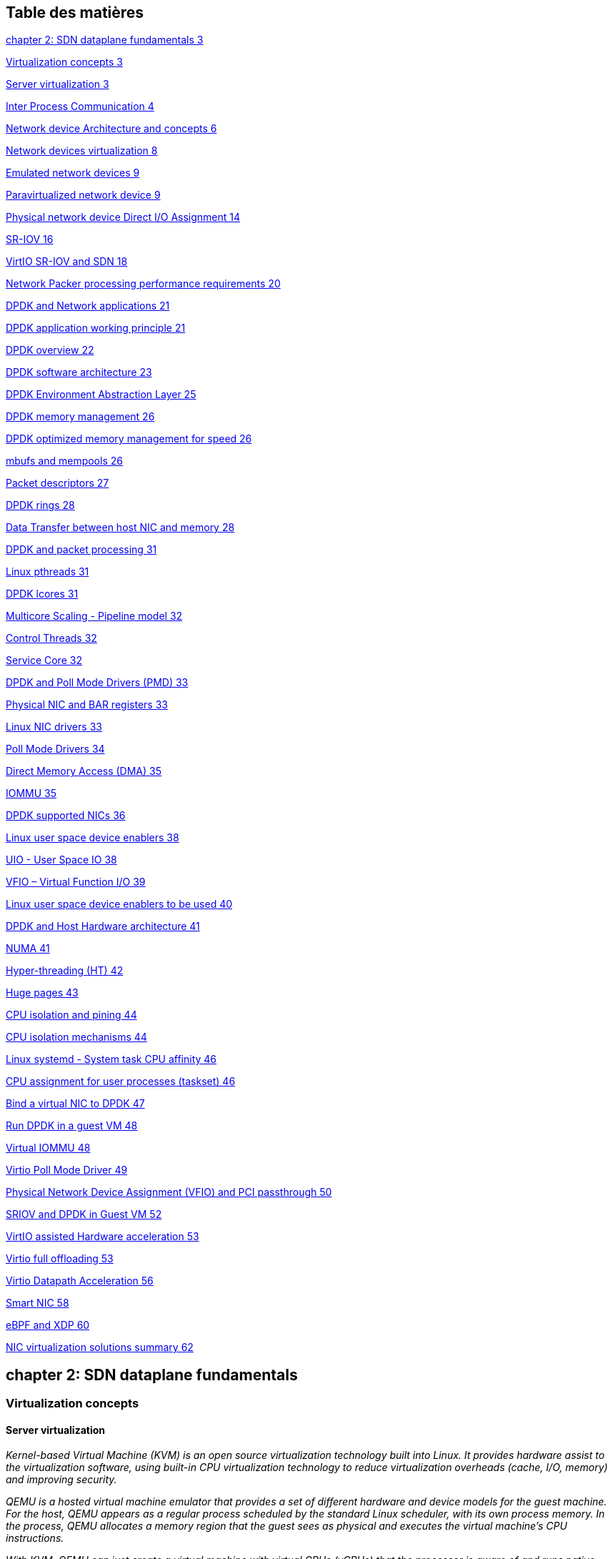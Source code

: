 == Table des matières

link:#chapter-2-sdn-dataplane-fundamentals[chapter 2: SDN dataplane fundamentals 3]

link:#virtualization-concepts[Virtualization concepts 3]

link:#server-virtualization[Server virtualization 3]

link:#inter-process-communication[Inter Process Communication 4]

link:#network-device-architecture-and-concepts[Network device Architecture and concepts 6]

link:#network-devices-virtualization[Network devices virtualization 8]

link:#emulated-network-devices[Emulated network devices 9]

link:#paravirtualized-network-device[Paravirtualized network device 9]

link:#physical-network-device-direct-io-assignment[Physical network device Direct I/O Assignment 14]

link:#sr-iov[SR-IOV 16]

link:#virtio-sr-iov-and-sdn[VirtIO SR-IOV and SDN 18]

link:#network-packer-processing-performance-requirements[Network Packer processing performance requirements 20]

link:#dpdk-and-network-applications[DPDK and Network applications 21]

link:#dpdk-application-working-principle[DPDK application working principle 21]

link:#dpdk-overview[DPDK overview 22]

link:#dpdk-software-architecture[DPDK software architecture 23]

link:#dpdk-environment-abstraction-layer[DPDK Environment Abstraction Layer 25]

link:#dpdk-memory-management[DPDK memory management 26]

link:#dpdk-optimized-memory-management-for-speed[DPDK optimized memory management for speed 26]

link:#mbufs-and-mempools[mbufs and mempools 26]

link:#packet-descriptors[Packet descriptors 27]

link:#dpdk-rings[DPDK rings 28]

link:#data-transfer-between-host-nic-and-memory[Data Transfer between host NIC and memory 28]

link:#dpdk-and-packet-processing[DPDK and packet processing 31]

link:#linux-pthreads[Linux pthreads 31]

link:#dpdk-lcores[DPDK lcores 31]

link:#multicore-scaling---pipeline-model[Multicore Scaling - Pipeline model 32]

link:#control-threads[Control Threads 32]

link:#service-core[Service Core 32]

link:#dpdk-and-poll-mode-drivers-pmd[DPDK and Poll Mode Drivers (PMD) 33]

link:#physical-nic-and-bar-registers[Physical NIC and BAR registers 33]

link:#linux-nic-drivers[Linux NIC drivers 33]

link:#poll-mode-drivers[Poll Mode Drivers 34]

link:#direct-memory-access-dma[Direct Memory Access (DMA) 35]

link:#_Toc47368671[IOMMU 35]

link:#dpdk-supported-nics[DPDK supported NICs 36]

link:#linux-user-space-device-enablers[Linux user space device enablers 38]

link:#uio---user-space-io[UIO - User Space IO 38]

link:#vfio-virtual-function-io[VFIO – Virtual Function I/O 39]

link:#linux-user-space-device-enablers-to-be-used[Linux user space device enablers to be used 40]

link:#dpdk-and-host-hardware-architecture[DPDK and Host Hardware architecture 41]

link:#numa[NUMA 41]

link:#hyper-threading-ht[Hyper-threading (HT) 42]

link:#huge-pages[Huge pages 43]

link:#cpu-isolation-and-pining[CPU isolation and pining 44]

link:#cpu-isolation-mechanisms[CPU isolation mechanisms 44]

link:#linux-systemd---system-task-cpu-affinity[Linux systemd - System task CPU affinity 46]

link:#cpu-assignment-for-user-processes-taskset[CPU assignment for user processes (taskset) 46]

link:#bind-a-virtual-nic-to-dpdk[Bind a virtual NIC to DPDK 47]

link:#run-dpdk-in-a-guest-vm[Run DPDK in a guest VM 48]

link:#virtual-iommu[Virtual IOMMU 48]

link:#virtio-poll-mode-driver[Virtio Poll Mode Driver 49]

link:#physical-network-device-assignment-vfio-and-pci-passthrough[Physical Network Device Assignment (VFIO) and PCI passthrough 50]

link:#sriov-and-dpdk-in-guest-vm[SRIOV and DPDK in Guest VM 52]

link:#virtio-assisted-hardware-acceleration[VirtIO assisted Hardware acceleration 53]

link:#virtio-full-offloading[Virtio full offloading 53]

link:#virtio-datapath-acceleration[Virtio Datapath Acceleration 56]

link:#smart-nic[Smart NIC 58]

link:#ebpf-and-xdp[eBPF and XDP 60]

link:#nic-virtualization-solutions-summary[NIC virtualization solutions summary 62]

== chapter 2: SDN dataplane fundamentals

=== Virtualization concepts

==== Server virtualization

_Kernel-based Virtual Machine (KVM) is an open source virtualization technology built into Linux. It provides hardware assist to the virtualization software, using built-in CPU virtualization technology to reduce virtualization overheads (cache, I/O, memory) and improving security._

_QEMU is a hosted virtual machine emulator that provides a set of different hardware and device models for the guest machine. For the host, QEMU appears as a regular process scheduled by the standard Linux scheduler, with its own process memory. In the process, QEMU allocates a memory region that the guest sees as physical and executes the virtual machine’s CPU instructions._

_With KVM, QEMU can just create a virtual machine with virtual CPUs (vCPUs) that the processor is aware of and runs native-speed instructions. When a special instruction is reached by KVM, like the ones that interacts with the devices or to special memory regions, vCPU pauses and informs QEMU of the cause of pause, allowing hypervisor to react to that event._

_LibVirt is an Open Source toolkit to manage virtualization platforms. Libvirt is collection of softwares which allow to manage virtual machines and other virtualization functionality, such as storage and network interface management. LibVirt is proposing to define virtual components in a XML-formatted configurations, that are able to be translated into QEMU command line._

==== Inter Process Communication

_Inter process communication (IPC) is a mechanism which allows processes to communicate with each other and synchronize their actions. The communication between these processes can be considered as a method of cooperation between them._

_IPC is used in network virtualization in order to be able to exchange data between different distributed processes of a same application (for example, virtio frontend and backend, contrail vrouter agent and dataplane, etc …) or between processes of distinct applications (e.g., contrail vrouter and QEMU virtio, virtio and VFIO, and so on)_

_Two different modes of communication are used for IPC:_

* {blank}
+
____
_*Shared Memory*: processes are reading and writing information into shared memory region._
____
* {blank}
+
____
_*Message Passing*: processes are establishing a communication link which will be used to exchange messages._
____

===== Shared Memory

_Following scenario is used when shared memory is used for IPC:_

* _First, a shared memory area is defined (shmget) with a key identifier known by processes involved into the communication._
* _Second, processes are attaching (shmat) to the shared memory and are retrieving a memory pointer._
* _Then, processes are reading or writing information in the shared memory using the shared memory pointer (read/write operation)._
* _Next, processes are detaching from the shared memory (shmdt)_
* _Last, the shared memory area is freed (shmctl)_

_Following system calls are used in shared memory IPC:_

* _*shmget*: create the shared memory segment or use an already created shared memory segment._
* _*shmat*: attach the process to the already created shared memory segment._
* _*shmdt*: detach the process from the already attached shared memory segment._
* _*shmctl*: control operations on the shared memory segment (set permissions, collect information)._

===== Message passing

_Several message passing methods are available to exchange data information between processes:_

* _*eventfd:* is a system call that creates an "eventfd object" (64-bit integer). It can be used as an event wait/notify mechanism by user-space applications, and by the kernel to notify user-space applications of events._
* _*pipe (and named pipe)* are unidirectional data channel. Data written to the write-end of the pipe is buffered by the operating system until it is read from the read-end of the pipe._
* _*Unix Domain Socket*: domain sockets use the file system as their address space. Processes reference a domain socket as an inode, and multiple processes can communicate using a same socket. The server of the communication binds a Unix socket to a path in the file system, so a client can connect to it using that path._

_There are some other mechanisms that can be used by processes to exchange messages (shared file, message queues, network sockets, and signals system calls) and are not described in this document._

_ +
_

==== Network device Architecture and concepts

===== Control and Data paths

Two different flows are used by a network application using a NIC device:

* _*Control*: manages configuration changes (activation/deactivation) and capability negotiation (speed, duplex, buffer size) between the NIC and network application for establishing and terminating the data path on which data packets will be transferred._

* _*Data*: performs data packets transfer between NIC and network application. Packet are transferred from NIC internal buffer to a host memory area which is reachable by the network application._

_Each flow is using a well-defined path:_

* _control path_
* _data path_

_ +
_

===== Event versus polling based packet processing

_Linux network stack is using an event-based packet processing method. In such a method every incoming packet hitting the NIC:_

* _is copied in host memory via DMA_
* _then the NIC generates an interrupt._
* _then a Kernel module is placing the packet into a “socket buffer”_
* _application runs a “read” system call_

_for every egress packet generated by the network application:_

* {blank}
+
____
_application performs a write call on the socket in order to copy the generated packet from the applications user space to a socket buffer_
____
* {blank}
+
____
_Kernel device driver invokes the NIC DMA engine to transmit the frame onto the wire._
____
* {blank}
+
____
_Once transmission is complete, the NIC raises an interrupt to signal transmit completion in order to get socket buffer memory freed._
____

_This method is not efficient when packets are hitting the NIC at a high packet rate. Lots of interrupts are generated, creating lots of context switching (kernel to user and vice-versa)._

[cols=",",]
|===
|_Event based packet processing_ |_polling based packet processing_
|===

_Polling based packet processing is an alternate method (it is used by DPDK). All incoming packets are copied transparently (without generating any interrupt) by the NIC into a specific host memory area region (predefined by the application). At a regular pacing, the network application is reading (polling) packets stored into this memory area._

_On the opposing direction, the network application is writing packet into the shared memory area region. A DMA transfer is triggered to copy the packet from the host memory to the NIC card buffers._

_No interrupt is used with this method, but it requires network application to check at a regular pacing whether a new packet has hit the NIC. This method is well suited for high rate packet processing: If packets are arriving at a slow rate this algorithm is less efficient as the event based one._

==== Network devices virtualization

_Like CPU virtualization, two kinds of methods are used to virtualize network devices:_

* _Software-Based Emulation._
* _Hardware-assisted Emulation._

_Software Based Emulation are widely supported but can suffer of poor performance. Hardware assisted Emulation if providing good performance thanks to hardware acceleration, but it requires to use a hardware that supports some specific features._

===== Software-Based Emulation.

_Two solutions are proposed for device virtualization with software:_

* _*Traditional Device Emulation* (Binary Translation): the guest device drivers are not aware of the virtualization environment. During runtime, the Virtual Machine Manager (VMM), usually QEMU/KVM, will trap all the IO and Memory-mapped I/O (MMIO) accesses and emulate the device behavior (trap and emulate mechanism). +
The Virtual Machine Manager (VMM) emulates the I/O device to ensure compatibility and then processes I/O operations before passing them on to the physical device (which may be different). Lots of VMEXIT (context switching) are generated with this method. It provides poor performance._
* _*Paravirtualized Device Emulation* (virtio): the guest device drivers are aware of the virtualization environment. This solution uses a front-end driver in the guest that works in concert with a back-end driver in the Virtual Machine Manager (VMM). These drivers are optimized for sharing and have the benefit of not needing to emulate an entire device. The back-end driver communicates with the physical device. Performance are much better than with Traditional Device Emulation._

_Software emulated devices can be completely virtual with no physical counterpart or physical ones exposing a compatible interface._

===== Hardware-assisted Emulation.

_Two solutions are proposed for device virtualization assisted with hardware:_

* _*Direct Assignment*: allows a VM to access directly to a network device. Thus the guest device drivers can directly access the device configuration space to, e.g., launch a DMA operation in a safe manner, via IOMMU. +
[.underline]#Drawbacks#:_

* _direct assignment has limited scalability. A physical device can only be assigned to one single VM._
* _IOMMU must be supported by the host CPU (Intel VT-d or_ AMD-Vi _feature)_.

* _*SR-IOV*: with SR-IOV, each physical device (physical function) can appear as multiple virtual ones (aka virtual function). Each virtual function can be directly assigned to one VM, and this direct assignment is using the vt-d/IOMMU feature._
* _[.underline]#Drawbacks#:_

* _IOMMU must be supported by the host CPU (Intel VT-d or_ AMD-Vi _feature)_.
* _SR-IOV must be supported by the NIC device (but also by the BIOS, the host OS and the guest VM)._

==== Emulated network devices

_The following two emulated network devices are provided with QEMU/KVM:_

* _*e1000* device: emulates an Intel E1000 network adapter (Intel 82540EM, 82573L, 82544GC)._
* _*rtl8139* device: emulates a Realtek 8139 network adapter._

==== Paravirtualized network device

_Virtio is an open specification for virtual machines' data I/O communication, offering a straightforward, efficient, standard and extensible mechanism for virtual devices, rather than boutique per-environment or per-OS mechanisms. It uses the fact that the guest can share memory with the host for I/O to implement that._

Virtio was developed as a standardized open interface for virtual machines (VMs) to access simplified devices such as block devices and network adaptors.

===== Virtio frontend and backend

VirtIO interface is made of backend component and a frontend component:

* The frontend component is the guest side of the virtio interface
* The backend component is the host side of the virtio interface

===== Virtio transport protocol

virtio network driver is the VirtIO frontend component exposed into the guest VM

virtio network device is the VirtIO backend component exposed by the hypervisor.

Virtual Network frontend and backends are interconnected with a transport protocol (usually PCI/PCIe).

The virtio drivers must be able to allocate memory regions that both the hypervisor and the devices can access for reading and writing, via memory sharing. Two different domains have to be considered for a network device:

* virtio device initialization, activation or shutdown (control plane)
* network packets transfer through the virtio device (data plane)

_Control plane_ is used for capability exchange negotiation between the host and guest both for establishing and terminating the data plane. _Data plane_ is used for transferring the actual packets between host and guest.

_Virtqueues_ are the mechanism for bulk data transport on virtio devices. They are composed of:

* guest-allocated buffers that the host interacts with (read/write packets)
* descriptor rings

Virqueues are controlled with I/O Registers notification messages:

* _Available Buffer Notification_: virtio driver notifies there are buffers that are ready to be processed by the device.
* _Used Buffer Notification_: virtio device notifies it has finished processing some buffers.

===== Virtio device network backend

The network backend that interacts with the emulated NIC and which is exposed on the host side. Usually network backend is a _tap_ device. But other backends are proposed with VirtIO (SLIRP, VDE, Socket)

tap devices are virtual point-to-point network devices that the user space applications can use to exchange L2 packets. Tap devices are requiring tun kernel module to be loaded. Tun kernel modules create a kind of device in /dev/net system directory tree (/dev/net/tun).

Each new tap device has a name in the /dev/net/tree filesystem.

===== Virtio net backend drawbacks

The usual transport backend used by virtio net device is presenting some inefficiencies:

* syscall and data copy are required for each packet to send or receive through the tap interface (no bulk transfer mode).
* virtio driver (front end) notifies there are one available packet for the virtio device (backend) with an interrupt messages (IOCTL)
* each interrupt message stops vCPU execution and generate a context switch (vmexit). Then the host processes the available packet and resume (vmexit) the VM execution using a syscall.

Each time a packet is sent, the VM stops to work to get the available packet processed.

Hypervisor is involved in both virtio control plane and data plane.

===== vhost protocol

vhost protocol was designed in order to address virtio device usual transport backend limitations. It's a message-based protocol which allows the hypervisor to offload the data plane to a handler. The handler is a component which manage virtio data forwarding. The host hypervisor is no longer process packets.

The dataplane is fully offloaded to the handler that reads or writes packets to/from the virtqueues. vhost handler direclty access the virtqueues memory region as well as send and receive notification messages.

vhost handler is made up of two parts:

* _vhost-net_

* a kernel driver
* it exposes a character device on /dev/vhost-net
* uses ioctls to exchange vhost messages (vhost protocol control plane),
* uses irqfd and ioeventfd file descriptor to exchange notifications with the guest.
* spawns a vhost worker thread

* _vhost worker_

* a linux thread named _vhost-<pid>_ (<pid> is the hypervisor process ID)
* handles the I/O events (generated by virtio driver or tap device)
* forwards packets (copy operations)

A tap device is still used to communicate the guest instance with the host, but the virtio dataplane is managed by vhost handler and is no more processed by the hypervisor.

Guest instances is no more stopped (context switch with a VMEXIT) at each VirtIO packet transfer.

New virtio _vhost-net_ packet processing backend is completely transparent to the guest who still uses the standard virtio interface.

==== Physical network device Direct I/O Assignment

KVM guests usually have access to software based emulated NIC device (either para-virtualized devices with virtio or traditional emulated devices). On host machines which have Intel VT-d or AMD IOMMU hardware support, another option is possible. PCI devices may be assigned directly to the guest, allowing the device to be used with minimal performance overhead.

Assigned devices are physical devices that are exposed to the virtual machine. This method is also known as *_passthrough_*.

The VT-d or AMD IOMMU extensions must be enabled in BIOS in order to be able to perform for device Direct Assignment:

Two methods are supported:

* *PCI passthrough*: PCI devices on the host system are directly attached to virtual machines, providing guests with exclusive access to PCI devices for a range of tasks. This enables PCI devices to appear and behave as if they were physically attached to the guest virtual machine.
* *VFIO device assignment*: VFIO improves on previous PCI device assignment architecture by moving device assignment out of the KVM hypervisor and enforcing device isolation at the kernel level.

With VFIO the Physical device is exposed to the host user space memory and is made visible from the guest VM it has been assigned.

==== SR-IOV

Single Root I/O Virtualization (SR-IOV) specification is defined by the PCI-SIG (PCI Special Interest Group). This is a PCI Express (PCI-e) that extends a single physical PCI function to share its PCI resources as separate virtual functions (VFs).

The physical function contains the SR-IOV capability structure and manages the SR-IOV functionality (it can be used to configure and control a PCIe device).

A single physical port (root port) presents multiple, separate virtual devices as unique PCI device functions (up to 256 virtual functions – depends on device capabilities).

Each virtual device may have its own unique PCI configuration space, memory-mapped registers, and individual MSI-based interrupts. Unlike a physical function, a virtual function can only configure its own behavior. Each virtual function can be directly connected to a virtual machine via PCI device assignment (passthrough mode).

SR-IOV improves network device performance for each virtual machine as it can share a single physical device between several virtual machines using device direct I/O assignment method.

With SR-IOV, each VM has a direct access to the physical network using the assigned virtual function interface allocated to each. They can communicate altogether using the Virtual Ethernet Bridge provided by the NIC card. A virtual switch can also use SRIOV to get access to the physical network. VM using SRIOV assigned virtual function device has a direct access to the physical network and are not connected to any intermediate virtual network switch or router.

Following command can be used to check whether SR-IOV is supported or not on a physical NIC card:

$ lspci -s <NIC_BDF> -vvv | grep -i "Single Root I/O Virtualization"

==== VirtIO SR-IOV and SDN

VirtIO is bringing lots of flexibility. VirtIO is offering a standardized driver which is fully independent of the hardware used on the physical platform hosting VM instances.

When virtio connectivity is used VM can be easily migrated from one host to another using “live migration” feature. When SRIOV is use, this live migration is not an easy task and is not really possible to achieve.

Indeed, network driver used by VM depends on used hardware on the bare metal node which are hosting them. In order to make VM migration from one bare metal node to another, both nodes must at least to use same hardware NIC model. But when SRIOV is used VM connectivity is having barely the same performance has a real physical NIC, whereas with VirtIO, performance could be poor.

Also, SRIOV, providing a direct access to the physical NIC is making host virtual network nodes (virtual router/switch) used by SDN solution totally blind about VM using such connectivity. Local traffic switching between VM connected on a same SRIOV physical card is achieve by the Virtual Ethernet bridge proposed by SRIOV. Communication between VM connected onto distinct SRIOV physical ports must rely on physical network.

SDN vswitch/vrouter usage is very limited when SRIOV is used. Indeed, packet switching between VMs which are using VFs of a same SR-IOV physical port are using the physical Virtual Ethernet Bridge hosted in the physical NIC.

Only some few use cases are relevant, which are:

* Provide internal connectivity between VM using distinct SR-IOV physical ports (it avoids to send the traffic out of the server to be processed by the physical network)
* Build hybrid mode solutions with multi-NIC VM. Network traffic not requiring high performance is using emulated NIC (management traffic for instance). Network connectivity requiring high performance will be processed by SRIOV assigned NIC (for instance video data traffic).

With SRIOV we are getting high performance but with poor flexibility and no network virtualization features. With VirtIO we are getting a high level of network virtualization suitable for SDN, which is very flexible with poor performances.

For SDN use cases, we need network virtualization features and performance. DPDK will bring both.

=== Network Packer processing performance requirements

Ethernet minimum frame size is 64 Bytes. When Ethernet frames are sent onto the wire, Inter Frame Gap and Preamble bits are added. Minimum size of Ethernet frames on the physical layer is 84 Bytes (672 bits).

image:extracted-media-chapter2.docx/media/image14.png[image,width=560,height=218]

For a 10 Gbit/s interface, the number of frames per seconds can reach up to 14.88 Mpps for traffic using the smallest Ethernet frame size. It means a new frame will have to be forwarded each 67 ns.

A CPU running at 2Ghz has a 0.5 ns cycle. Such a CPU has a budget of only 134 cycles per packet to be able to process a flow of 10 Gb/s.

Generic Linux Ethernet drivers are not performant enough to be able to process such a 10Gb/s packet flow. Indeed, with regular Linux NIC drivers lots of times are required to:

* perform packet processing in Linux Kernel using interrupt mechanism,
* transfer application data from host memory to Network Interface card

DPDK is one of the most used solution available allowing to build a network application using high-speed NICs and working at wire speed. Therefore, Contrail is proposing DPDK as one of the solutions to be used for the physical compute connectivity.

=== DPDK and Network applications

==== DPDK application working principle

DPDK is dedicating one (or more) CPU to one (or more) thread that are continuously polling a one (or more) DPDK NIC RX queue. CPU on which a DPDK polling thread is started will be loaded at 100% whatever there some packets to process or not, as no interrupt mechanism is used in DPDK to warn the DPDK application that a packet has been received.

Using DPDK library API, physical NIC packets will be made available into user space memory in which the DPDK application is running. So, when DPDK is used there is no user space to kernel space context switching and it saves lots of CPU cycles. Also, the host memory is using large continuous memory area, the huge pages, which allow large data transfers and avoid high data fragmentation in memory which would require a higher memory management effort at the application level. Such a fragmentation would also cost some precious CPU cycles.

Hence, most of the CPU cycles of DPDK pinned CPU are used for polling and processing packets delivered by the physical NIC in DPDK queues. As a result, the packet forwarding task can be processed at a very high speed. If one CPU is not powerful enough to manage incoming packets that are hitting the physical NIC at a very high rate; we can allocate an additional one to the DPDK application in order to increase its packet processing capacity.

A DPDK application is a multi-thread program that is using DPDK library to process network data. In order to scale, we can start several packet polling and processing threads (each one pinned on a dedicated CPU) that are running in parallel.

3 main components are involved into a DPDK application:

* *Physical NIC*
** buffering packets in physical queues
** using DMA to transfer packets in host memory
* *DPDK NIC abstraction* with its queue representation in huge pages host memory:
** descriptor rings
** mbuf (to store packets)
* *Linux pThread* use to poll and process packets received in DPDK NIC queues.

==== DPDK overview

Data Plane Development Kit (DPDK) is a set of data plane libraries and network interface controller drivers for fast packet processing, currently managed as an open-source project under the Linux Foundation.

The main goal of the DPDK is to provide a simple, complete framework for fast packet processing in data plane applications.

The framework creates a set of libraries for specific environments through the creation of an Environment Abstraction Layer (EAL), which may be specific to a mode of the Intel® architecture (32-bit or 64-bit), Linux* user space compilers or a specific platform.

These environments are created through the use of make files and configuration files. Once the EAL library is created, the user may link with the library to create their own applications.

The DPDK implements a "run to completion model" for packet processing, where all resources must be allocated prior to calling Data Plane applications, running as execution units on logical processing cores.

The model does not support a scheduler and all devices are accessed by polling. The primary reason for not using interrupts is the performance overhead imposed by interrupt processing.

For more information please refer to dpdk.org documents http://dpdk.org/doc/guides/prog_guide/index.html

==== DPDK software architecture

DPDK is a set of programing libraries that can be used to create an application that needs to process network packets at a high speed. DPDK is proposing following functions:

* A queue manager implements lockless queues
* A buffer manager pre-allocates fixed size buffers
* A memory manager allocates pools of objects in memory and uses a ring to store free objects
* Poll mode drivers (PMD) are designed to work without asynchronous notifications, reducing overhead
* A packet framework made up of a set of libraries that are helpers to develop packet processing

In order to reduce Linux user to kernel space context switching all these functions are made available by DPDK into the user space where applications are running. User applications using DPDK libraries have a direct access to the NIC cards, without passing through a NIC Kernel driver as it is required when DPDK is not used.

[cols=",",]
|===
|_Regular Network Application_ |_Network Application with DPDK_
|===

DPDK is allowing to build user-space multi-thread network application using the POSIX thread (pthread) library.

DPDK is a framework which is made of several libraries:

* Environment Abstraction Layer (EAL)
* Ethernet Devices Abstraction (ethdev)
* Queue Management (rte_ring)
* Memory Pool Management (rte_mempool)
* Buffer Management (rte_mbuf)
* Timer Manager (librte_timer)
* Ethernet Poll Mode Driver (PMD)
* Packet Forwarding Algorithm made up of Hash (librte_hash) and Longest Prefix Match (LPM,librte_lpm) libraries
* IP protocol functions (librte_net)

Ethdev library exposes APIs to use the networking functions of DPDK NIC devices. The bottom half part of ethdev is implemented by NIC PMD drivers. Thus some features may not be implemented.

Poll Mode ethernet Drivers (PMDs) are a key component for DPDK. These PMDs by-pass the kernel and are providing a direct access to the Network Interface Cards (NIC) used with DPDK.

Linux user space device enablers (UIO or VFIO) are provided by Linux Kernel and are required to run DPDK. They are allowing to discover and expose PCI devices information and address space through the `/sys` directory tree.

DPDK libraries are allowing kernel-bypass application development:

* probing for PCI devices (attached via a Linux user space device enabler),
* huge-page memory allocation,
* data structures geared toward polled-mode message-passing applications:
** such as lockless rings
** memory buffer pools with per-core caches.

The diagram below is providing an overview of DPDK libraries.

Only few libraries have been described in this diagram: Set of libraries is enriched at each new DPDK release (cf: https://www.dpdk.org/).

==== DPDK Environment Abstraction Layer

The Environment Abstraction Layer (EAL) is responsible to provide access to low-level resources such as hardware and memory space. It provides a generic interface that hides the environment specifics from the applications and libraries. The EAL performs physical memory allocation using _mmap()_ in _hugetlbfs_ (using huge page sizes to increase performance).

Provided services by EAL are:

* DPDK loading and launching
* Support for multi-process and multi-thread execution types
* Core affinity/assignment procedures
* System memory allocation/de-allocation
* Atomic/lock operations
* Time reference
* PCI bus access
* Trace and debug functions
* CPU feature identification
* Interrupt handling
* Alarm operations
* Memory management (malloc)

=== DPDK memory management

==== DPDK optimized memory management for speed

DPDK has a highly optimized memory manager. DPDK works on a group of fixed size objects called a mempool. Every one of them are pre-allocated. DPDK does not encourage dynamic allocations because it consumes a lot of CPU cycles and it is a speed killer.

DPDK stores incoming packets into mbufs (memory buffers). DPDK pre-allocates a set of mbufs and keeps it in a pool called mempool.

DPDK makes use of mempools each time it needs to allocate a mbuf where packets are stored. Instead of allocating a single mbuf, DPDK do a bulk allocation, or bulk free once packets are consumed. By doing this, packets to be processed (mbufs) are already in cache memory. Therefore, DPDK is very cache friendly.

Mempool has further optimizations. It is very cache friendly. Everything is aligned to the cache and has a some mbufs allocated for each DPDK thread or lcore. Each mempool are also bound with rings which are referencing mbufs containing packets stored into mempool.

Each ring is a highly optimized *lockless ring*. It can be used by several lcores in a multi-producer/multi-consumer kind of scenario without locks. By avoiding locks, DPDK gets large performance gains, as data structures locking is also a speed killer.

==== mbufs and mempools

Network Data are stored in compute central memory (in huge page area).

DPDK uses message buffers known as `mbufs` to store packet data into the host memory. These `mbufs` are stored in memory pools known as `mempools`.

mbufs are storing DPDK NIC incoming and outgoing packets which have to be processed by the DPDK application.

==== Packet descriptors

`DPDK queues are not storing the packets but a pointer onto the real packet. It avoids performing a data transfer that would be needed when packets have to be forward from a DPDK NIC to another.`

Packets are not moved from one queue to another, but these are descriptors (pointers) that are moving from one queue to another.

==== DPDK rings

`Descriptors` are set up as a `ring`. A ring is a circular array of `descriptors``.` Each `ring` describes a single direction DPDK NIC queue. Each DPDK NIC queue is made up of 2 rings (1 per direction: 1 RX ring, 1 TX ring).

Each `descriptor` points onto a packet that has been received (RX ring) or that is going to be transmitted (TX ring).

The more descriptors RX/TX rings are containing, the more memory size will be required in each mempool (number of mbufs) to store data.

==== Data Transfer between host NIC and memory

DPDK application is only processing packets that are exposed in user space host OS memory. +
DPDK rings are an abstraction of the real NIC queues: DPDK is using DMA to keep synchronized at anytime between the NIC hardware queues and its DPDK representation in the host memory.

===== Physical NIC incoming packets

When an incoming packet is reaching the physical NIC interface, it is stored in NIC physical queue memory. RX ring is managing packets that have to be processed by a DPDK application.

Synchronization between the host OS and the NIC happens through two registers, whose content is interpreted as an index in the RX ring:

* Receive Descriptor Head (RDH): indicates the first descriptor prepared by the OS that can be used by the NIC to store the next incoming packet.
* Receive Descriptor Tail (RDT): indicates the position to stop reception, i.e. the first descriptor that is not ready to be used by the NIC.

DMA transfer is copying transparently packets from physical NIC memory to the host central memory. DMA is using RDT descriptor as destination memory address for the data to be transferred.

Once packets have been transferred into host memory both RX rings and RDT are updated.

===== Physical NIC outgoing packets

When a packet has to be sent from host memory to the physical NIC interface, it is referenced in NIC TX ring by the DPDK application. TX ring is managing packets that have to be transferred onto a NIC card.

Synchronization between the host OS and the NIC happens through two registers, whose content is interpreted as an index in the TX ring:

* Transmit Descriptor Head (TDH): indicates the first descriptor that has been prepared by the OS and has to be transmitted on the wire.
* Transmit Descriptor Tail (TDT): indicates the position to stop transmission, i.e. the first descriptor that is not ready to be transmitted, and that will be the next to be prepared.

=== DPDK and packet processing

==== Linux pthreads

Multithreading is the ability of a CPU (single core in a multi-core processor architecture) to provide multiple threads of execution concurrent. In a multithreaded application, the threads share some CPU resources memory:

* CPU caches
* translation lookaside buffer (TLB)

A single Linux process can contain multiple threads, all of which are executing the same program. These threads share the same global memory (data and heap segments), but each thread has its own stack (local variables).

Linux pThreads (POSIX threads) is a C library which contains a set functions that are allowing to manage threads into an application. DPDK is using Linux pThreads library.

==== DPDK lcores

DPDK is using threads that are designed as “lcore”. A “lcore” refers to an EAL thread, which is really a Linux pthread, which is running onto a *single processor execution unit*.

* first lcore: that executes the main() function and that launches other lcores is named master lcore.
* any lcore: that is not the master lcore is a slave lcore.

Lcores are not sharing CPU units. Nevertheless, if the host processor supports hyperthreading, a core may include several lcores or threads.

lcores are used to run DPDK application packet processing threads. Several packet processing models are proposed by DPDK. The simplest one is the Run-To-Completion model.

Run-to-Completion, is using a single thread (lcore) for end to end packet processing (packet polling, processing and forwarding).

==== Multicore Scaling - Pipeline model

A complex application is typically split across multiple cores, with cores communicating through Software queues.

Packet Framework facilitates the creation of pipelines. Each pipeling thread is assigned to a CPU and is using software queues like output or/and input ports.

For instance, Contrail DPDK vRouter is using such a model for GRE encapsulated packet processing.

==== Control Threads

It is possible to create Control Threads. Those threads can be used for management/infrastructure tasks and are used internally by DPDK for multi process support and interrupt handling.

==== Service Core

DPDK service cores enables a dynamic way of performing work on DPDK lcores. Service core support is built into the EAL, and an API is provided to optionally allow applications to control how the service cores are used at runtime.

=== DPDK and Poll Mode Drivers (PMD)

When DPDK is used, Network interfaces are no more managed in Kernel space. Regular Linux NIC driver which is usually used to manage the NIC has to be replaced by a new driver which is able to run into user space. This new drive, called *Poll Mode Driver (PMD)* will be used to manage the network interface into user space with the DPDK library.

==== Physical NIC and BAR registers

PCI devices have a set of registers referred to as *configuration space* for devices. These configuration space registers are mapped to host memory locations.

When a PCI device is enabled, the system's device drivers (by writing configuration commands to the PCI controller) programs the _Base Address Registers_ (BAR) to inform the PCI device of its address mapping. Next, the host operating system is able to address this PCI device.

==== Linux NIC drivers

With usual Linux NIC Kernel, both NIC configuration and Packet processing is done in Kernel Space. User applications which have to establish a TCP connection or send a UDP packet is using the sockets API, exposed by libc library.

[cols=",",]
|===
|_NIC configuration_ |_NIC packet processing_
|===

Linux Packet Processing with sockets API is requiring following operations which are costly:

* Kernel Linux System calls
* Multitask context switching on blocking I/O
* Data copying from kernel (ring buffers) to user space
* Interrupt handling in kernel

With usual Linux Drivers most of operations are occurring in Kernel modes and are requiring lots of user space to kernel space context switching and interruption mechanisms. The heavy context switching usage is costing lots of CPU cycles and is a limiting the numbers of packets that a CPU is able to process. Such drivers are not able to perform packet processing at expected high speed, especially when 10/40/100G Ethernet generation cards are used on a Linux System.

==== Poll Mode Drivers

A Poll Mode Driver consists of APIs, running in user space, to configure the devices and their respective queues. In addition, a PMD accesses the RX and TX descriptors directly without any interrupts (with the exception of Link Status Change interrupts) to quickly receive, process and deliver packets in the user’s application.

Poll Mode drivers are involved in NIC configuration. They are exposing NIC configuration registers into host memory area which is directly reachable from user space.

[cols=",",]
|===
|_NIC configuration_ |_NIC packet processing_
|===

In short, Poll Mode Drivers are user space pthreads which:

* call specific EAL functions
* have a per NIC implementation
* have direct access to RX/TX descriptors
* use Linux user space device enablers (UIO or VFIO) driver for specific control changes (interrupts configuration)

Hence user applications can configure directly the NIC cards they are using from Linux user space where they are running.

A first configuration phase is using Poll Mode Drivers and DPDK library to configure DPDK rings buffers into Linux user space. Next, incoming packets will be automatically transferred with DMA (Direct Memory Access) mechanism from NIC physical RX queues in NIC memory to DPDK RX rings buffer in host memory. DMA (Direct Memory Access) is also used to transfer outgoing packets from DPDK TX rings buffer in host memory to NIC physical TX queues in NIC memory. DMA offloads expensive memory operations, such as large copies or scatter-gather operations, from the CPU.

==== Direct Memory Access (DMA)

Direct Memory Access (DMA) allows PCI devices to read (write) data from (to) memory without CPU intervention. This is a fundamental requirement for high performance devices.

DMA is a mechanism that is using a specific hardware controller to manage read and write operations into the main system memory (RAM: Random Access Memory). This mechanism is totally independent of the central processing unit (CPU) and does not consume any CPU resource. A DMA transfer is used to manage data transfer. DMA transfer is triggered by the CPU and is working in background using the specific hardware resource (DMA controller).

DPDK rings and NIC buffers are synchronized with DMA. Thanks to this synchronization mechanism, DPDK application can access transparently to NIC packets in user space reading or writing data in DPDK rings.

==== IOMMU

_Input–Output Memory Management Unit_ (IOMMU) is a memory management unit (MMU) that connects a Direct Memory Access (DMA) capable I/O bus to the main memory.

In Virtualization, an IOMMU is re-mapping the addresses accessed by the hardware into a similar translation table that is used to map guest virtual machine address memory to host-physical addresses memory.

IOMMU provides a short path for device to get access only to a well scoped physical device memory area which corresponds to a given guest virtual machine memory. IOMMU helps to prevent DMA attacks that could be originated by malicious devices. IOMMU provides DMA and interrupt remapping facilities to ensure I/O devices behave within the boundaries they've been allotted.

Intel has published a specification for IOMMU technology as *Virtualization Technology for Directed I/O*, abbreviated as *VT-d*.

In order to get IOMMU enabled:

* both kernel and BIOS must support and be configured to use IO virtualization (such as Intel® VT-d).
* IOMMU must be enabled into Linux Kernel parameters in `/etc/default/grub` and run `update-grub` command.

GRUB configuration example with IOMMU Passthrough enabled:

[cols="",]
|===
|GRUB_CMDLINE_LINUX_DEFAULT="*iommu=pt intel_iommu=on*"
|===

==== DPDK supported NICs

DPDK Library includes Poll Mode Drivers (PMDs) for physical and emulated Ethernet controllers which are designed to work without asynchronous, interrupt-based signaling mechanisms.

* Available DPDK PMD for physical NIC:
** I40e PMD for Intel X710/XL710/X722 10/40 Gbps family of adapters http://dpdk.org/doc/guides/nics/i40e.html
** IXGBE PMD http://dpdk.org/doc/guides/nics/ixgbe.html
** Linux bonding PMD http://dpdk.org/doc/guides/prog_guide/link_bonding_poll_mode_drv_lib.html
* Available DPDK PMD for Emulated NIC:
** DPDK EM poll mode driver supports emulated Intel 82540EM Gigabit Ethernet Controller (qemu e1000 device): +
http://doc.dpdk.org/guides/nics/e1000em.html
** Virtio Poll Mode driver for emulated VirtIO NIC +
http://dpdk.org/doc/guides/nics/virtio.html
** VMXNET3 NIC when VMWare hypervisors are used: +
http://doc.dpdk.org/guides/nics/vmxnet3.html

Lots of other NIC are supported by DPDK (cf http://doc.dpdk.org/guides/nics/overview.html).

Different PMDs may require different kernel drivers in order to work properly (cf Linux User space device enablers). Depending on the PMD being used, a corresponding kernel driver should be loaded and bound to the network ports.

This is also preferable that each NIC has been flashed with the latest version of NVM/firmware.

=== Linux user space device enablers

Most of PMD are using generic user space device enablers to expose physical NIC registers in user space into the host memory. Two space device enablers are widely used by DPDK PMD they are UIO and VFIO.

==== UIO - User Space IO

Linux kernel version 2.6 introduced the _User Space IO_ (UIO) loadable module. UIO is a kernel-bypass mechanism which provides an API that enables user space handling of legacy interrupts (INTx).

UIO has some limitations:

* UIO does not manage message-signaled interrupts (MSI or MSI-X).
* UIO also does not support DMA isolation through IOMMU.

UIO only supports legacy interrupts so it is not usable with SR-IOV and virtual hosts which require MSI/MSI-X interrupts.

Despite these limitations, UIO is well suited for use in virtual machines, where direct IOMMU access is not available. In such a situation, a guest instance user space process is not isolated from other processes in the same instance. But the hypervisor can isolate any guest instance from others or hypervisor host processes using IOMMU.

Currently, two UIO modules are supported by DPDK:

* Linux Generic (_uio_pci_generic_), which is the standard proposed UIO module included in the Linux kernel.
* DPDK specific (_igb_uio_) which must be compiled with the same kernel as the one running on the target.

DPDK specific UIO Kernel module is loaded with insmod command after UIO module has been loaded:

$ sudo modprobe uio

$ sudo insmod kmod/igb_uio.ko

While a single command is needed to load Linux Generic UIO module:

$ sudo modprobe uio_pci_generic

DPDK specific UIO module could be preferred in some situation to Linux Generic UIO module (cf: https://doc.dpdk.org/guides/linux_gsg/linux_drivers.html)

==== VFIO – Virtual Function I/O

Virtual Function I/O (VFIO) kernel infrastructure was introduced in Linux version 3.6.

VFIO provides a user space driver development framework allowing user space applications to interact directly with hardware devices by mapping the I/O space directly to the application’s memory.

VFIO is a framework for building user space drivers that provides:

* Mapping of device’s configuration and I/O memory regions to user memory
* DMA and interrupt remapping and isolation based on IOMMU groups.
* Eventfd and irqfd based signaling mechanism to support events and interrupts from and to the user space application.

VFIO exposes APIs which allow to:

* create character devices (in /dev/vfio/)
* support ioctl calls
* support mechanisms for describing and registering interrupt notification.

VFIO driver is an IOMMU/device agnostic framework for exposing direct device access to user space, in a secure, IOMMU protected environment. For bare-metal environments, VFIO is the preferred framework for Linux kernel-bypass. It operates with the Linux kernel's IO.

MMU subsystem is used to place devices into IOMMU groups. User space processes can open these IOMMU groups and register memory with the IOMMU for DMA access using VFIO ioctl calls. VFIO also provides the ability to allocate and manage message-signaled interrupt vectors.

A single command is needed to load VFIO module:

$ sudo modprobe vfio_pci

Despite VFIO has been created to work with IOMMU, VFIO can be also be used without (this is just as unsafe as using UIO).

==== Linux user space device enablers to be used

VFIO is generally the preferred Linux user space device enabler to be used because it supports IOMMU to protect host memory. When a real hardware PCI device is attached to host system and IOMMU is used with VFIO, all the reads/writes of that device done in user space by the DPDK application will be protected by the host IOMMU.

But there some is few exceptions. Below is Intel recommendation for the choice of the Kernel driver to be used with DPDK:

image:extracted-media-chapter2.docx/media/image35.png[Generic P C I kernel driver ,width=604,height=480]

https://software.intel.com/content/www/us/en/develop/articles/memory-in-dpdk-part-2-deep-dive-into-iova.html

=== DPDK and Host Hardware architecture

==== NUMA

NUMA means Non-Uniform Memory Access systems

A traditional server has a single CPU, a single RAM and a single RAM controller.

A RAM can be made of several DIMM banks in several sockets, all being associated to the CPU. When the CPU needs access to data in RAM, it requests it to its RAM controller.

Recent servers can have multiple CPUs, each one having its own RAM and its own RAM controller. Such systems are called NUMA systems, or Non-Uniform Memory Access. For example, in a server with 2 CPUs, each one can be a separate NUMA: NUMA0 and NUMA1.

NUMA nodes architecture.

* *In green*: CPU core accessing a memory item located in its own NUMA’s RAM controller, showing minimum latency.
* *In red*: CPU core accessing a memory item located in the other NUMA through the QPI (Quick Path Interconnect) path and the remote RAM controller, showing a higher latency.

When CPU0 needs to access data located in RAM0, it will go through its local RAM controller 0. Same thing happens for CPU1.

When CPU0 needs to access data located in the other RAM1, the first (local) controller 0 has to go through the second (or remote) RAM controller 1 which will access the (remote) data in RAM 1. Data will use an internal connection between the 2 CPUs called QPI, or Quick Path Interconnect, which is typically of a high enough capacity to avoid being a bottleneck, typically 1 or 2 times 25GBps (400 Gbps). For example, the Intel Xeon E5 has 2 CPUs with 2 QPI links between them; Intel Xeon E7 has 4 CPUs, with a single QPI between pairs of CPUs.

The fastest RAM that the CPU has access to is the register, which is inside the CPU and reserved to it.

Beyond the register, the CPU has access to cached memory, which is a special memory based on higher performance hardware.

image:extracted-media-chapter2.docx/media/image37.png[image,width=405,height=346]

Cached memories are shared between the cores of a single CPU. Typical characteristics of memory cache are:

* Accessing a Level 1 cache takes 7 CPU cycles (with a size of 64KB or 128KB).
* Accessing a Level 2 cache takes 11 CPU cycles (with a size of 1MB).
* Accessing a Level 3 cache takes 30 CPU cycles (with a larger size).

If the CPU needs to access data that is in the main RAM, it has to use its RAM controller.

Access to RAM takes typically 170 CPU cycles (the green line in the diagram). Access to the remote RAM through the remote RAM controller typically adds 200 cycles (the red line in the diagram), meaning RAM latency is roughly doubled.

When data needed by the CPU is located both in the local and in the remote RAM with no particular structure, latency to access data can be unpredictable and unstable.

==== Hyper-threading (HT)

A single physical CPU core with hyper-threading appears as two logical CPUs to an operating system.

While the operating system sees two CPUs for each core, the actual CPU hardware only has a single set of execution resources for each core.

Hyper-threading allows the two logical CPU cores to share physical execution resources.

The sharing of resources allows two logical processors to work with each other more efficiently and allows a logical processor to borrow resources from a stalled logical core (assuming both logical cores are associated with the same physical core). Hyper-threading can help speed processing up, but it’s nowhere near as good as having actual additional cores.

==== Huge pages

Memory is managed in blocks known as pages. On most systems, a page is 4KB. 1MB of memory is equal to 256 pages; 1GB of memory is 256,000 pages, etc. CPUs have a built-in memory management unit that manages a list of these pages in hardware.

image:extracted-media-chapter2.docx/media/image38.png[image,width=560,height=131]

The Translation Lookaside Buffer (TLB) is a small hardware cache of virtual-to-physical page mappings. If the virtual address passed in a hardware instruction can be found in the TLB, the mapping can be determined quickly. If not, a `TLB miss` occurs, and the system falls back to slower, software-based address translation. This results in performance issues. Since the size of the TLB is fixed, the only way to reduce the chance of a TLB miss is to increase the page size.

image:extracted-media-chapter2.docx/media/image39.png[image,width=560,height=303]

Virtual memory address lookup slows down when the number of entries increases.

A huge page is a memory page that is larger than 4Ki. In x86_64 architecture, in addition to *standard 4KB memory* page size, two larger page sizes are available: *2MB* and *1GB*.

Contrail DPDK vrouter can use both or only one huge page size.

==== CPU isolation and pining

An Operating System is using a scheduler to place each single process and/or threads it has to run onto one CPUs offered by a host.

There are two kinds of scheduling, *cooperative* and *preemptive*. By default, Linux scheduler is using a cooperative mode.

In order to get a CPU booked for a subset of tasks, we have to inform the Operating System scheduler not to use these CPUs for all the tasks it has to run.

These CPUs are told: _“isolated”_ because they are no more used by the OS to process all tasks. In order to get a CPU isolated several mechanisms can be used:

* {blank}
+
____
remove this CPU from the “common” CPU list used to process all tasks
____
* change the scheduling algorithm (cooperative to preemptive)
* participate or not to interrupt processing

Isolation and pinning are two complementary mechanisms that are proposed by Linux OS:

* CPU isolation restricts the set of CPUs that are available for Operating System Scheduler level. When a CPU is isolated, no task will be scheduled on it by the Operating System. An explicit task assignment must be done.
* CPU pinning is also called _processor affinity_. It enables the binding and unbinding of process or a thread onto a CPU. +
On the opposite, CPU pinning is a mechanism that consists in defining a limited set of CPUs that are allowed to be used by:
** [.underline]#the OS Scheduler#. Operating System CPU affinity is managed through systemd.
** [.underline]#a specific process#: using CPU pinning rules (taskset command for instance)

Tasks to be run by an operating system must be spread across available CPUs. These tasks in a multi-threading environment are often made of several processes which are also made of several threads.

==== CPU isolation mechanisms

===== isolcpus

*_isolcpus_* is a Kernel scheduler option. When a CPUs is specified in isolcpus list, it is removed from the general kernel SMP balancing and scheduler algorithms. The only way to move a process onto or off an "isolated" CPU is via the CPU affinity syscalls (or to use the taskset command).

This isolation mechanism:

* remove isolated CPUs from the “common” CPU list used to process all tasks
* change the scheduling algorithm from cooperative to preemptive
* perform CPU isolation at the system boot

isolcpus is suffering of lots of drawbacks; that are:

* it requires manual placement of processes on isolated cpus.
* it is not possible to rearrange the CPU isolation rules after the system startup
* the only way to change isolated CPU list is by rebooting with a different isolcpus value in the boot loader configuration (GRUB for instance).
* isolcpus is disabling the scheduler load balancer for isolated CPUs. It also means the kernel will not balance those tasks equally among all the CPUs sharing the same isolated CPUs (having the same affinity mask)

===== CPU shield

cgroups subsystem is proposing a mechanism to dedicate some CPUs to one or several user processes. It consists in defining a “user shield” group which is protecting a subset of CPU system tasks.

3 cpusets are defined:

* *root*: present in all configurations and contains all cpus (unshielded)
* *system*: contains cpus used for system tasks - the ones which need to run but aren't "important" (unshielded)
* *user*: contains cpus used for tasks we want to assign a set of CPU for their exclusive use (shielded)

CPU shield are manipulated with _cset shield_ command.

===== Tuned

Tuned is a system tuning service for Linux. Tuned is using Tuned profiles to describe Linux OS performance tuning configuration.

The cpu-partitioning profile partitions the system CPUs into isolated and housekeeping CPUs. This profile is intended to be used for latency-sensitive workloads.

PS: Tuned is only supported on Linux RedHat OS family.

Cf: https://tuned-project.org/

==== Linux systemd - System task CPU affinity

A thread's CPU affinity mask determines the set of CPUs on which it is eligible to run.

Linux systemd is a software suite that provides an array of system components for Linux operating systems. Its primary component is an init system used to bootstrap user space and manage user processes.

_CPUAffinity_ parameter restricts all processes spawned by systemd to the list of cores defined by the affinity mask.

===== default CPU affinity

When run as a system instance, systemd interprets the configuration file _/etc/systemd/system.conf_. In this configuration file _CPUAffinity_ variable configures the CPU affinity for the service manager as well as the default CPU affinity for all forked off processes.

===== Per service specific CPU affinity

Individual services may override the CPU affinity for their processes with the CPUAffinity setting in unit files

# vi /etc/systemd/system/_<my service>_.service

...

{empty}[Service]

CPUAffinity=__<CPU mask>__

If a specific _CPUAffinity_ has been defined for a given service, it has to be restarted in order for the new configuration file to be taken into consideration.

==== CPU assignment for user processes (taskset)

taskset is used to set or retrieve the CPU affinity of a running process given its PID or to launch a new COMMAND with a given CPU affinity.

We can retrieve the CPU affinity of an existing task:

# taskset -p pid

Or set it:

# taskset -p mask pid

=== Bind a virtual NIC to DPDK

DPDK requires a direct NIC access into user space. VirtIO vhost-user backend is exposing the virtio network device in user space.

vhost-user is a library that implements the vhost protocol in user space. Vhost-user library allows to expose a VirtIO backend interface into user space.

vhost-user library defines the structure of messages that are sent over a unix socket to communicate with the VirtIO net device backend (vhost-net kernel driver is using ioctls instead)

_Kernel Mode Virtual Machine connected to a DPDK compute application_

User application is using both:

* vhost user library: for emulated PCI NIC control plane
* DPDK libraries: for emulated PCI NIC data plane

Support for user space vhost has been provided with QEMU 2.1 and above.

=== Run DPDK in a guest VM

==== Virtual IOMMU

Virtual IOMMU (vIOMMU) is allowing to emulate IOMMU for guest VMs.

vIOMMU has the following characteristics:

* translates guest virtual machine I/O Virtual Addresses (IOVA) to guest Physical Addresses (GPA)
* Guest virtual machine Physical Addresses (GPA) are translated to Host Virtual Addresses (HVA) through the hypervisor memory management system.
* performs device isolation.
* implements a I/O TLB (Translation Lookaside Buffer) API which exposes memory mappings

In order to get a virtual device working with a virtual IOMMU we have to:

* create the needed IOVA mappings into the vIOMMU
* configure the device’s DMA with the IOVA

Following mechanisms can be used to create vIOMMU memory mappings:

* Linux Kernel’s DMA API for kernel drivers
* VFIO for user space drivers

The integration between the virtual IOMMU and any user space network application like DPDK is usually done through the VFIO driver. This driver will perform device isolation and automatically add the memory (IOVA -to GPA) mappings to the virtual IOMMU.

The use of _hugepages_ memory in DPDK contributes to optimize TLB lookups, since a fewer number of memory pages can cover the same amount of memory. Consequently, the number of Device TLB synchronization messages drop dramatically. Hence, the performance penalty TLB lookups is lowered.

Cf: https://www.redhat.com/en/blog/journey-vhost-users-realm

https://wiki.qemu.org/Features/VT-d

==== Virtio Poll Mode Driver

Virtio-pmd driver, is a DPDK driver, built on the Poll Mode Driver abstraction, that implements the virtio protocol.

Vhost user protocol moves the virtio ring from kernel all the way to userspace. The ring is shared between the guest and DPDK application. QEMU sets up this ring as a control plane using unix sockets.

If the both the host server guest virtual machine are DPDK there are no VMExits in the host for guest packets processing. Guest virtual machine uses virtio-net PMD driver and performs packets polling. So. There is nothing running in kernel here, so there are no system calls. Since both system calls and VM Exits are avoided, the performance boosts significantly. It will be an order higher.

==== Physical Network Device Assignment (VFIO) and PCI passthrough

When a DPDK application is running into a guest Virtual Machine, a mechanism has to be used to expose one of the host physical NIC to this guest in order it gets access to the physical network.

IOMMU protects host memory against malicious or bug writes which can corrupt host memory at any time. But, when a physical device is assigned to a guest virtual machine without vIOMMU usage, the guest memory address space is totally exposed to the hardware PCI device.

A PCI device can be assigned to a guest in order to be used by a guest DPDK application. By leveraging *VFIO driver* in the host kernel we provide a direct access to an assigned physical NIC from this guest protected with IOMMU.

Next, by leveraging *VFIO driver* in the guest kernel we provide a direct access to the assigned physical from this guest user space. vIOMMU is providing a secure mechanism to manage DMA transfer between an assigned physical hardware and hosted guest virtual instance memory area.

==== SRIOV and DPDK in Guest VM

This use case is almost the same as PCI passthrough. VFIO and IOMMU are used to expose a SRIOV virtual function directly to a guest VM.

An additional Physical function driver which is vendor specific is used to manage the virtual function creation on the physical NIC. This driver is used by a Virtual Machine Manager (like libvirt) to create the virtual function before the virtual instance is spawned.

Physical incoming packets are directly copied in guest memory without involving the host server. SR-IOV only allow to share a physical NIC between several guests but does not change the packet processing path provided by PCI passthrough.

=== VirtIO assisted Hardware acceleration

____
With DPDK and VirtIO we have a technology that is allowing to get network virtualization at a high speed. This is a key technology for SDN dataplane.
____

But this packet processing model has still some drawbacks:

* DPDK is requiring isolating some host CPUs for its exclusive need. These is some less CPU resources for the user application
* Compute CPU are generic and are not optimized for packet processing. DPDK is requiring lots of CPU usage to provide a both feature rich and performant virtual network (host compute for DPDK vrouter/vswich application and on guest VM for DPDK end-user application.

SR-IOV is bringing performance but it’s use is limited in SDN application due to it’s direct path between guest VM and the NIC hardware which bypass the host operating system in which SDN network function are running (vswitch and vrouter).

____
In coming sections, we are describing some evolution on both VirtIO and direct device assignment in order to provide a solution that:
____

* {blank}
+
____
is running in user space, like proposed by DPDK
____
* {blank}
+
____
with hardware performance, like proposed by SRIOV and direct physical device assignment
____
* {blank}
+
____
features rich to be used in SDN, like proposed by VirtIO software solution.
____

==== Virtio full offloading

With virtio full hardware offloading, both the virtio data plane and virtio control plane are offloaded to the NIC hardware. The physical NIC must support:

* the virtio control specification: discovery, feature negotiation, establishing/terminating the data plane.
* the virtio dataplane specification: virtio ring layout.

Hence once the guest memory is mapped with the NIC using virtio physical device passthrough, the guest communicates directly with the NIC via PCI without involving any specific drivers in the host kernel.

Guest VM packet processing is directly performed in NIC hardware like but presented to the guest instance like a regular virtio emulated interface. Guest VM does not make any difference between a virtio emulated interface and an assigned physical virtio NIC, as they are exposed with the same virtio driver frontend in the guest.

_virtio device passthrough_

Virtio device passthrough can be implemented onto a NIC which is supporting or not SR-IOV.

Like other physical device assignment technics presented in this book, VFIO and IOMMU are used to present the physical device NIC into the guest VM user space.

Hence, such a virtio physical NIC can be used by a DPDK application running into a virtual instance. But, like other virtio device passthrough has also the same limitations for SDN. As the host operating system is totally by passed by this mechanism, we cannot interconnect instances using such NIC interface with a SDN virtual router or switch.

The main advantage of Virtio device passthrough is the flexibility it provides for a virtual instance to use transparently either a real physical interface or an emulated one. It offers an Open public specification, which provide device fully independent of any specific vendor.

Virtio full HW offloading, can support live migration thanks to virtio, which is not possible to achieve without any specific implementation with SR-IOV.

But in order to be able to support such a feature, latest virtio specifications (1.1 version) must be implemented onto both QEMU and the NIC hardware used on the cloud infrastructure.

==== Virtio Datapath Acceleration

Like full hardware offloading, _virtual Data Dath Acceleration_ (vDPA) aims to:

* standardize the physical data plane using the virtio ring layout
* present a standard virtio driver in the guest decoupled from any vendor implementation for the control path

vDPA is presenting a generic control plane through a software piece which provides an abstraction layer on top of physical NIC.

Like Virtio full hardware offloading, vDPA build a direct data path between the gest network interface and the physical NIC, using the virtio ring layout. But for the control path a generic vDPA driver (mediation driver) is used to translate the vendor NIC driver/control-plane to the VirtIO control plane, in order to allow each NIC vendor to keep using its own driver.

It allows NIC vendors to support virtio ring layout at smaller effort keeping wire speed performance on the data plane.

_virtio datapath acceleration_

vDPA is requiring a vendor specific “mediation device driver” to be loaded in the host operating system.

==== Smart NIC

A NIC card generation commonly named “smart NIC” are highly customizable thanks to the last evolution provided by some new capabilities (FPGA, P4).

It makes possible to envisage SDN vSwitch/vRouter dataplane function to be moved into the NIC card keeping only the controle plane function into the host operating system.

For Contrail solution, this is made by offloading several Contrail vRouter tables including:

* Interface Tables
* Next Hop Tables
* Ingress Label Manager (ILM) Tables
* IPv4 FIB
* IPv6 FIB
* L2 Forwarding Tables
* Flow Tables

It allows to accelerate lookups and forwarding actions that are directly performed into the NIC.

SDN packet processing is fully done into the NIC card, no more host CPU processing is involved in packet processing.

Two implementations are proposed by Metronome:

*[.underline]#SRIOV + SmartNIC#*:

image:extracted-media-chapter2.docx/media/image50.png[image,width=484,height=368]

*[.underline]#vDPA + Smart NIC#*:

image:extracted-media-chapter2.docx/media/image51.png[image,width=481,height=383]

==== eBPF and XDP

_Berkeley Packet Filter_ (BPF) was designed for capturing and filtering network packets that matched specific rules. In last years extended BPF (eBPF) has been designed to take advantage of new hardware (64 bits usage for intance). An eBPF program is "attached" to a designated code path in the kernel.

_eXpress Data Path_ (XDP), uses eBPF to achieve high-performance packet processing by running eBPF programs at the lowest level of the network stack, immediately after a packet is received. XDP.

XDP support is made available in the Linux Kernel since version 4.8, while eBPF is supported in the Linux Kernel since version 3.18.

XDP requires:

* MultiQ NICs
* Common protocol-generic offloads:
** TX/RX checksum offload
** Received Side Scaling
** Transport Segmentation offload (TSO)

XDP packet processor performs:

* In Kernel RX packets processing
* Process RX packets directly (without any additional memory allocation for software queue, nor socket buffer allocation)
* Assign one CPU to each RX queue. This CPU can be configured into poll mode or interrupt mode.
* Trigger BPF program for packet processing

BFP programs:

* parse packets
* perform table lookup
* manage stateful filters
* manipulate packets (encapsulation, decapsulation, NAT, …)

BFP program main actions are :

* Forward
* Forward after modification (NAT)
* Drop
* Normal receive (regular Linux packet processing with socket buffer and TCP/IP stack)
* Generic Receive Offload (coalesce several received packets of a same connection

XDP is also able to offload an eBPF program to a NIC card which supports it, reducing the CPU load.

XDP and eBPF does not require:

* to allocate large pages
* to allocate dedicated CPUs
* to choose packet polling or interrupt driven networking model
* user space to kernel space context switching to perform eBPF filtering
* allow packet processing offload when supported by used NIC card

PS: eBPF rules are also supported in DPDK application.

https://www.redhat.com/en/blog/using-express-data-path-xdp-red-hat-enterprise-linux-8

=== NIC virtualization solutions summary

We’ve seen lots of NIC virtualization models for virtual instances. From a full software implementation like proposed by VirtIO to fully hardware assisted solution like proposed by SR-IOV. Also, DPDK is providing the ability to move NIC packet processing from Kernel space to user space.

In the diagram below we are providing an overview of NIC virtualization solution:

* Fully software solutions are very flexible and fits well with SDN and Cloud feature expectation (Live migration, east-west traffic inside host computes)
* Hardware assisted solutions are very performant but fit less with expected virtualization flexibility. Guest VM migration is poorly supported due to hardware dependencies. These solutions fit well with application requiring a huge north-south traffic (from Guest WM to cloud outside).

In the middle, SmartNIC and DPDK are offering the best compromise for a SDN usage. Smart NIC are proposing very high performance, but this is still not a fully mature solution (lots of implementations vendor specific, no agreed standard).

[cols=",,,,,,",options="header",]
|===
|Feature a|
vhost-net

virtio-net

a|
vhost-user

virtio-pmd

|SR-IOV |Virtio full HW offload |vDPA |Smartnic
|Performance |Low |high a|
very high

(wirespeed)

a|
very high

(wirespeed)

a|
very high

(wirespeed)

a|
very high

(wirespeed)

|data path hardware offloading |No |No |Yes |Yes |Yes |Yes
|control path hardware offloading |No |No |Yes |Yes |No |No
|Guest user NIC |N/A |Yes (DPDK) |Yes (DPDK) |Yes (DPDK) |Yes (DPDK) |Yes (DPDK)
|Guest Kernel NIC |Yes |No |Yes |Yes |Yes |Yes
|VirIO Standard |Yes |Yes |No |Yes |Yes |Yes
|SDN switching support |Yes |Yes |No |No |No |Yes
|Live Migration |Yes |Yes |No |Yes (*) |Yes (*) |Yes (*)
|===

(*): depends on hardware and QEMU latest virtio specification support on the NIC card.
